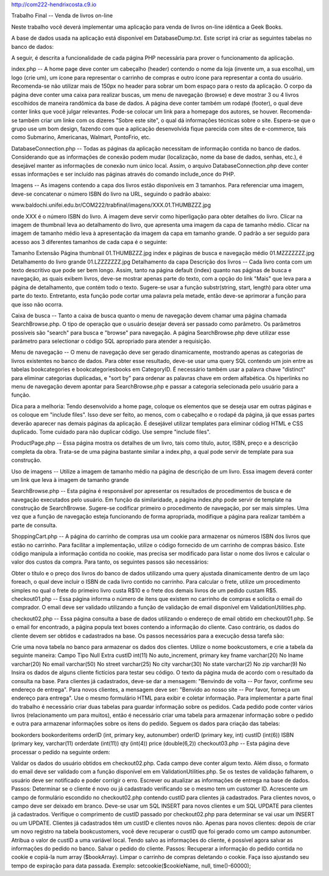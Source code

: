 http://com222-hendrixcosta.c9.io




Trabalho Final -- Venda de livros on-line

Neste trabalho você deverá implementar uma aplicação para venda de livros on-line idêntica a Geek Books.

A base de dados usada na aplicação está disponível em DatabaseDump.txt. Este script irá criar as seguintes tabelas no banco de dados:


A seguir, é descrita a funcionalidade de cada página PHP necessária para prover o funcionamento da aplicação.

index.php -- A home page deve conter um cabeçalho (header) contendo o nome da loja (invente um, a sua escolha), um logo (crie um), um ícone para representar o carrinho de compras e outro ícone para representar a conta do usuário. Recomenda-se não utilizar mais de 150px no header para sobrar um bom espaço para o resto da aplicação. O corpo da página deve conter uma caixa para realizar buscas, um menu de navegação (browse) e deve mostrar 3 ou 4 livros escolhidos de maneira randômica da base de dados. A página deve conter também um rodapé (footer), o qual deve conter links que você julgar relevantes. Pode-se colocar um link para a homepage dos autores, se houver. Recomenda-se também criar um linke com os dizeres "Sobre este site", o qual dá informações técnicas sobre o site. Espera-se que o grupo use um bom design, fazendo com que a aplicação desenvolvida fique parecida com sites de e-commerce, tais como Submarino, Americanas, Walmart, PontoFrio, etc.

DatabaseConnection.php -- Todas as páginas da aplicação necessitam de informação contida no banco de dados. Considerando que as informações de conexão podem mudar (localização, nome da base de dados, senhas, etc.), é desejável manter as informações de conexão num único local. Assim, o arquivo DatabaseConnection.php deve conter essas informações e ser incluído nas páginas através do comando include_once do PHP.

Imagens -- As imagens contendo a capa dos livros estão disponíveis em 3 tamanhos. Para referenciar uma imagem, deve-se concatenar o número ISBN do livro na URL, seguindo o padrão abaixo:

www.baldochi.unifei.edu.br/COM222/trabfinal/imagens/XXX.01.THUMBZZZ.jpg

onde XXX é o número ISBN do livro. A imagem deve servir como hiperligação para obter detalhes do livro. Clicar na imagem de thumbnail leva ao detalhamento do livro, que apresenta uma imagem da capa de tamanho médio. Clicar na imagem de tamanho médio leva à apresentação da imagem da capa em tamanho grande. O padrão a ser seguido para acesso aos 3 diferentes tamanhos de cada capa é o seguinte:

Tamanho	Extensão	Página
thumbnail	01.THUMBZZZ.jpg	index e páginas de busca e navegação
médio	01.MZZZZZZZ.jpg	Detalhamento do livro
grande	01.LZZZZZZZ.jpg	Detalhamento da capa
Descrição dos livros -- Cada livro conta com um texto descritivo que pode ser bem longo. Assim, tanto na página default (index) quanto nas páginas de busca e navegação, as quais exibem livros, deve-se mostrar apenas parte do texto, com a opção do link "Mais" que leva para a página de detalhamento, que contém todo o texto. Sugere-se usar a função substr(string, start, length) para obter uma parte do texto. Entretanto, esta função pode cortar uma palavra pela metade, então deve-se aprimorar a função para que isso não ocorra.

Caixa de busca -- Tanto a caixa de busca quanto o menu de navegação devem chamar uma página chamada SearchBrowse.php. O tipo de operação que o usuário desejar deverá ser passado como parâmetro. Os parâmetros possíveis são "search" para busca e "browse" para navegação. A página SearchBrowse.php deve utilizar esse parâmetro para selectionar o código SQL apropriado para atender a requisição.

Menu de navegação -- O menu de navegação deve ser gerado dinamicamente, mostrando apenas as categorias de livros existentes no banco de dados. Para obter esse resultado, deve-se usar uma query SQL contendo um join entre as tabelas bookcategories e bookcategoriesbooks em CategoryID. É necessário também usar a palavra chave "distinct" para eliminar categorias duplicadas, e "sort by" para ordenar as palavras chave em ordem alfabética. Os hiperlinks no menu de navegação devem apontar para SearchBrowse.php e passar a categoria selecionada pelo usuário para a função.

Dica para a melhoria: Tendo desenvolvido a home page, coloque os elementos que se deseja usar em outras páginas e os coloque em "include files". Isso deve ser feito, ao menos, com o cabeçalho e o rodapé da página, já que essas partes deverão aparecer nas demais páginas da aplicação. É desejável utilizar templates para eliminar códiog HTML e CSS duplicado. Tome cuidado para não duplicar código. Use sempre "include files".

ProductPage.php -- Essa página mostra os detalhes de um livro, tais como título, autor, ISBN, preço e a descrição completa da obra. Trata-se de uma página bastante similar a index.php, a qual pode servir de template para sua construção.

Uso de imagens -- Utilize a imagem de tamanho médio na página de descrição de um livro. Essa imagem deverá conter um link que leva à imagem de tamanho grande

SearchBrowse.php -- Esta página é responsável por apresentar os resultados de procedimentos de busca e de navegação executados pelo usuário. Em função da similaridade, a página index.php pode servir de template na construção de SearchBrowse. Sugere-se codificar primeiro o procedimento de navegação, por ser mais simples. Uma vez que a função de navegação esteja funcionando de forma apropriada, modifique a página para realizar também a parte de consulta.

ShoppingCart.php -- A página do carrinho de compras usa um cookie para armazenar os números ISBN dos livros que estão no carrinho. Para facilitar a implementação, utilize o código fornecido de um carrinho de compras básico. Este código manipula a informação contida no cookie, mas precisa ser modificado para listar o nome dos livros e calcular o valor dos custos da compra. Para tanto, os seguintes passos são necessários:

Obter o título e o preço dos livros do banco de dados utilizando uma query ajustada dinamicamente dentro de um laço foreach, o qual deve incluir o ISBN de cada livro contido no carrinho.
Para calcular o frete, utilize um procedimento simples no qual o frete do primeiro livro custa R$10 e o frete dos demais livros de um pedido custam R$5.
checkout01.php -- Essa página informa o número de itens que existem no carrinho de compras e solicita o email do comprador. O email deve ser validado utilizando a função de validação de email disponível em ValidationUtilities.php.

checkout02.php -- Essa página consulta a base de dados utilizando o endereço de email obtido em checkout01.php. Se o email for encontrado, a página popula text boxes contendo a informação do cliente. Caso contrário, os dados do cliente devem ser obtidos e cadastrados na base. Os passos necessários para a execução dessa tarefa são:

Crie uma nova tabela no banco para armazenar os dados dos clientes. Utilize o nome bookcustomers, e crie a tabela da seguinte maneira:
Campo	Tipo	Null	Extra
custID	int(11)	No	auto_increment, primary key
fname	varchar(20)	No	
lname	varchar(20)	No	
email	varchar(50)	No	
street	varchar(25)	No	
city	varchar(30)	No	
state	varchar(2)	No	
zip	varchar(9)	No	
Insira os dados de alguns cliente fictícios para testar seu código.
O texto da página muda de acordo com o resultado da consulta na base. Para clientes já cadastrados, deve-se dar a mensagem: "Benvindo de volta -- Por favor, confirme seu endereço de entrega". Para novos clientes, a mensagem deve ser: "Benvido ao nosso site -- Por favor, forneça um endereço para entrega".
Use o mesmo formulário HTML para exibir e coletar informação.
Para implementar a parte final do trabalho é necessário criar duas tabelas para guardar informação sobre os pedidos. Cada pedido pode conter vários livros (relacionamento um para muitos), então é necessário criar uma tabela para armazenar informação sobre o pedido e outra para armazenar informações sobre os itens do pedido. Seguem os dados para criação das tabelas:

bookorders	bookorderitems
orderID (int, primary key, autonumber)	orderID (primary key, int)
custID (int(6))	ISBN (primary key, varchar(11)
orderdate (int(11))	qty (int(4))
price (double(6,2))
checkout03.php -- Esta página deve processar o pedido na seguinte ordem:

Validar os dados do usuário obtidos em checkout02.php. Cada campo deve conter algum texto. Além disso, o formato do email deve ser validado com a função disponível em em ValidationUtilities.php. Se os testes de validação falharem, o usuário deve ser notificado e poder corrigir o erro.
Escrever ou atualizar as informações de entrega na base de dados. Passos:
Determinar se o cliente é novo ou já cadastrado verificando se o mesmo tem um customer ID. Acrescente um campo de formulário escondido no checkout02.php contendo custID para clientes já cadastrados. Para clientes novos, o campo deve ser deixado em branco.
Deve-se usar um SQL INSERT para novos clientes e um SQL UPDATE para clientes já cadastrados. Verifique o comprimento de custID passado por checkout02.php para determinar se vai usar um INSERT ou um UPDATE. Clientes já cadastrados têm um custID e clientes novos não.
Apenas para novos clientes: depois de criar um novo registro na tabela bookcustomers, você deve recuperar o custID que foi gerado como um campo autonumber. Atribua o valor de custID a uma variável local.
Tendo salvo as informações do cliente, é possível agora salvar as informações do pedido no banco.
Salvar o pedido do cliente. Passos:
Recuperar a informação do pedido contida no cookie e copiá-la num array ($bookArray).
Limpar o carrinho de compras deletando o cookie. Faça isso ajustando seu tempo de expiração para data passada. Exemplo: setcookie($cookieName, null, time()-60000);